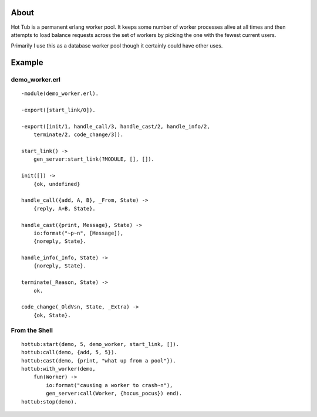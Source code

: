 About
-----

Hot Tub is a permanent erlang worker pool. It keeps some number of worker
processes alive at all times and then attempts to load balance requests across
the set of workers by picking the one with the fewest current users.

Primarily I use this as a database worker pool though it certainly could have
other uses.

Example
-------


demo_worker.erl
+++++++++++++++

::

    -module(demo_worker.erl).

    -export([start_link/0]).

    -export([init/1, handle_call/3, handle_cast/2, handle_info/2,
        terminate/2, code_change/3]).

    start_link() ->
        gen_server:start_link(?MODULE, [], []).

    init([]) ->
        {ok, undefined}

    handle_call({add, A, B}, _From, State) ->
        {reply, A+B, State}.

    handle_cast({print, Message}, State) ->
        io:format("~p~n", [Message]),
        {noreply, State}.

    handle_info(_Info, State) ->
        {noreply, State}.

    terminate(_Reason, State) ->
        ok.

    code_change(_OldVsn, State, _Extra) ->
        {ok, State}.


From the Shell
++++++++++++++

::

    hottub:start(demo, 5, demo_worker, start_link, []).
    hottub:call(demo, {add, 5, 5}).
    hottub:cast(demo, {print, "what up from a pool"}).
    hottub:with_worker(demo, 
        fun(Worker) -> 
            io:format("causing a worker to crash~n"),
            gen_server:call(Worker, {hocus_pocus}) end).
    hottub:stop(demo).
